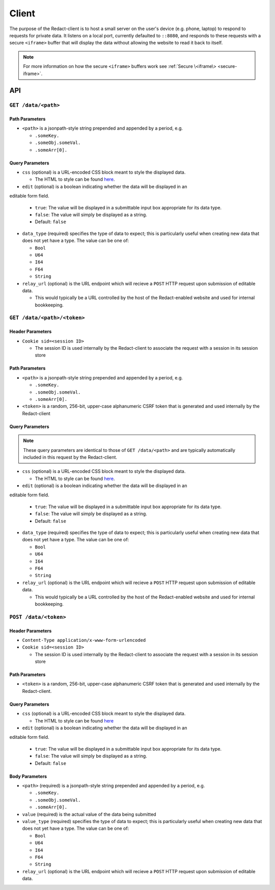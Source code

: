 ========
 Client
========

The purpose of the Redact-client is to host a small server on the
user's device (e.g. phone, laptop) to respond to requests for private
data. It listens on a local port, currently defaulted to
``::8080``, and responds to these requests with a secure ``<iframe>``
buffer that will display the data without allowing the website to read
it back to itself.

.. note:: For more information on how the secure ``<iframe>`` buffers
   work see :ref:`Secure \<iframe\> <secure-iframe>`.

API
---

``GET /data/<path>``
^^^^^^^^^^^^^^^^^^^^
   
Path Parameters
~~~~~~~~~~~~~~~

* ``<path>`` is a jsonpath-style string prepended and appended by a period,
  e.g.
  
  * ``.someKey.``
  * ``.someObj.someVal.``
  * ``.someArr[0].``
    
Query Parameters
~~~~~~~~~~~~~~~~

* ``css`` (optional) is a URL-encoded CSS block meant to style the displayed data.

  * The HTML to style can be found `here`_.

* ``edit`` (optional) is a boolean indicating whether the data will be displayed in an
editable form field.

  * ``true``: The value will be displayed in a submittable input box
    appropriate for its data type.
  * ``false``: The value will simply be displayed as a string.
  * Default: ``false``

* ``data_type`` (required) specifies the type of data to expect; this is particularly
  useful when creating new data that does not yet have a type. The value can be
  one of:

  * ``Bool``
  * ``U64``
  * ``I64``
  * ``F64``
  * ``String``

* ``relay_url`` (optional) is the URL endpoint which will recieve a ``POST``
  HTTP request upon submission of editable data.

  * This would typically be a URL controlled by the host of the Redact-enabled
    website and used for internal bookkeeping.

.. _here: https://github.com/pauwels-labs/redact-client/tree/main/static/secure.handlebars

``GET /data/<path>/<token>``
^^^^^^^^^^^^^^^^^^^^^^^^^^^^
   
Header Parameters
~~~~~~~~~~~~~~~~~

* ``Cookie sid=<session ID>``

  * The session ID is used internally by the Redact-client to associate the request
    with a session in its session store

Path Parameters
~~~~~~~~~~~~~~~

* ``<path>`` is a jsonpath-style string prepended and appended by a period,
  e.g.
  
  * ``.someKey.``
  * ``.someObj.someVal.``
  * ``.someArr[0].``

* ``<token>`` is a random, 256-bit, upper-case alphanumeric CSRF token that is
  generated and used internally by the Redact-client
    
Query Parameters
~~~~~~~~~~~~~~~~

.. note:: These query parameters are identical to those of ``GET /data/<path>``
   and are typically automatically included in this request by the Redact-client.

* ``css`` (optional) is a URL-encoded CSS block meant to style the displayed data.

  * The HTML to style can be found `here`_.

* ``edit`` (optional) is a boolean indicating whether the data will be displayed in an
editable form field.

  * ``true``: The value will be displayed in a submittable input box
    appropriate for its data type.
  * ``false``: The value will simply be displayed as a string.
  * Default: ``false``

* ``data_type`` (required) specifies the type of data to expect; this is particularly
  useful when creating new data that does not yet have a type. The value can be
  one of:

  * ``Bool``
  * ``U64``
  * ``I64``
  * ``F64``
  * ``String``

* ``relay_url`` (optional) is the URL endpoint which will recieve a ``POST``
  HTTP request upon submission of editable data.

  * This would typically be a URL controlled by the host of the Redact-enabled
    website and used for internal bookkeeping.

.. _here: https://github.com/pauwels-labs/redact-client/tree/main/static/secure.handlebars

``POST /data/<token>``
^^^^^^^^^^^^^^^^^^^^^^^^^^^^

Header Parameters
~~~~~~~~~~~~~~~~~

* ``Content-Type application/x-www-form-urlencoded``

* ``Cookie sid=<session ID>``

  * The session ID is used internally by the Redact-client to associate the request
    with a session in its session store

Path Parameters
~~~~~~~~~~~~~~~

* ``<token>`` is a random, 256-bit, upper-case alphanumeric CSRF token that is
  generated and used internally by the Redact-client.
    
Query Parameters
~~~~~~~~~~~~~~~~

* ``css`` (optional) is a URL-encoded CSS block meant to style the displayed data.

  * The HTML to style can be found `here`_

* ``edit`` (optional) is a boolean indicating whether the data will be displayed in an
editable form field.

  * ``true``: The value will be displayed in a submittable input box
    appropriate for its data type.
  * ``false``: The value will simply be displayed as a string.
  * Default: ``false``

Body Parameters
~~~~~~~~~~~~~~~

* ``<path>`` (required) is a jsonpath-style string prepended and appended by a period,
  e.g.
  
  * ``.someKey.``
  * ``.someObj.someVal.``
  * ``.someArr[0].``

* ``value`` (required) is the actual value of the data being submitted

* ``value_type`` (required) specifies the type of data to expect; this is particularly
  useful when creating new data that does not yet have a type. The value can be
  one of:

  * ``Bool``
  * ``U64``
  * ``I64``
  * ``F64``
  * ``String``

* ``relay_url`` (optional) is the URL endpoint which will recieve a ``POST``
  HTTP request upon submission of editable data.
